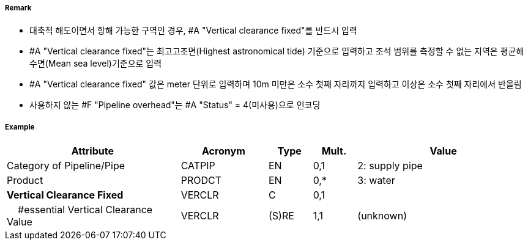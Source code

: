 // tag::PipelineOverhead[]
===== Remark

- 대축척 해도이면서 항해 가능한 구역인 경우, #A "Vertical clearance fixed"를 반드시 입력
- #A "Vertical clearance fixed"는 최고고조면(Highest astronomical tide) 기준으로 입력하고 조석 범위를 측정할 수 없는 지역은 평균해수면(Mean sea level)기준으로 입력 
- #A "Vertical clearance fixed" 값은 meter 단위로 입력하며 10m 미만은 소수 첫째 자리까지 입력하고 이상은 소수 첫째 자리에서 반올림 
- 사용하지 않는 #F "Pipeline overhead"는 #A "Status" = 4(미사용)으로 인코딩

===== Example
[cols="20,10,5,5,20", options="header"]
|===
|Attribute |Acronym |Type |Mult. |Value

|Category of Pipeline/Pipe|CATPIP|EN|0,1| 2: supply pipe
|Product|PRODCT|EN|0,*| 3: water
|**Vertical Clearance Fixed**|VERCLR|C|0,1| 
|    #essential Vertical Clearance Value|VERCLR|(S)RE|1,1|(unknown) 
|===

// end::PipelineOverhead[]
